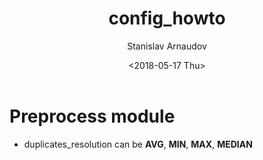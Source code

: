 
#+OPTIONS: ':nil *:t -:t ::t <:t H:3 \n:nil ^:nil arch:headline
#+OPTIONS: author:t broken-links:nil c:nil creator:nil
#+OPTIONS: d:(not "LOGBOOK") date:t e:t email:nil f:t inline:t num:t
#+OPTIONS: p:nil pri:nil prop:nil stat:t tags:t tasks:t tex:t
#+OPTIONS: timestamp:t title:t toc:t todo:t |:t
#+TITLE: config_howto
#+DATE: <2018-05-17 Thu>
#+AUTHOR: Stanislav Arnaudov
#+EMAIL: arnaud@scc-wkit-clxa-6-1.scc.kit.edu
#+LANGUAGE: en
#+SELECT_TAGS: export
#+EXCLUDE_TAGS: noexport
#+CREATOR: Emacs 25.2.2 (Org mode 9.1.13)







* Preprocess module
- duplicates_resolution can be *AVG*, *MIN*, *MAX*, *MEDIAN*
